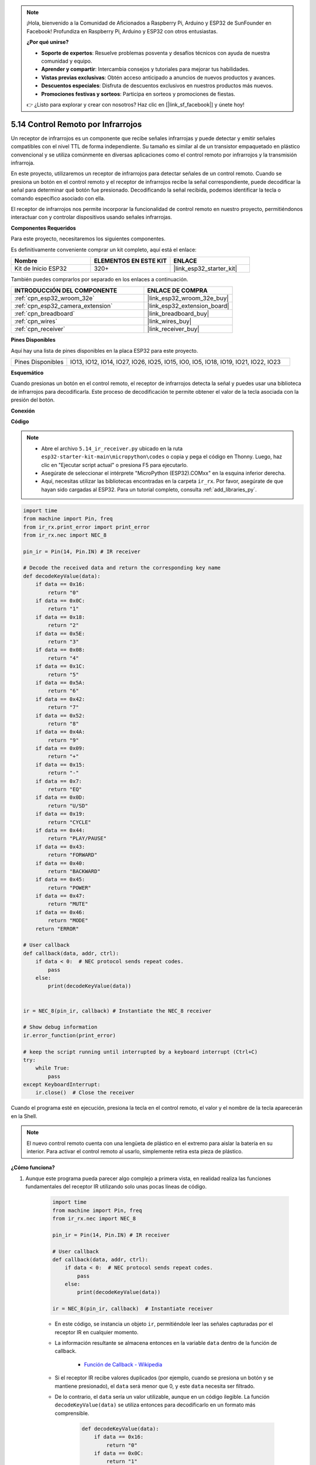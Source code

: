 .. note::

    ¡Hola, bienvenido a la Comunidad de Aficionados a Raspberry Pi, Arduino y ESP32 de SunFounder en Facebook! Profundiza en Raspberry Pi, Arduino y ESP32 con otros entusiastas.

    **¿Por qué unirse?**

    - **Soporte de expertos**: Resuelve problemas posventa y desafíos técnicos con ayuda de nuestra comunidad y equipo.
    - **Aprender y compartir**: Intercambia consejos y tutoriales para mejorar tus habilidades.
    - **Vistas previas exclusivas**: Obtén acceso anticipado a anuncios de nuevos productos y avances.
    - **Descuentos especiales**: Disfruta de descuentos exclusivos en nuestros productos más nuevos.
    - **Promociones festivas y sorteos**: Participa en sorteos y promociones de fiestas.

    👉 ¿Listo para explorar y crear con nosotros? Haz clic en [|link_sf_facebook|] y únete hoy!

.. _py_receiver:

5.14 Control Remoto por Infrarrojos
========================================

Un receptor de infrarrojos es un componente que recibe señales infrarrojas y puede detectar y emitir señales compatibles con el nivel TTL de forma independiente. Su tamaño es similar al de un transistor empaquetado en plástico convencional y se utiliza comúnmente en diversas aplicaciones como el control remoto por infrarrojos y la transmisión infrarroja.

En este proyecto, utilizaremos un receptor de infrarrojos para detectar señales de un control remoto. Cuando se presiona un botón en el control remoto y el receptor de infrarrojos recibe la señal correspondiente, puede decodificar la señal para determinar qué botón fue presionado. Decodificando la señal recibida, podemos identificar la tecla o comando específico asociado con ella.

El receptor de infrarrojos nos permite incorporar la funcionalidad de control remoto en nuestro proyecto, permitiéndonos interactuar con y controlar dispositivos usando señales infrarrojas.

**Componentes Requeridos**

Para este proyecto, necesitaremos los siguientes componentes.

Es definitivamente conveniente comprar un kit completo, aquí está el enlace:

.. list-table::
    :widths: 20 20 20
    :header-rows: 1

    *   - Nombre	
        - ELEMENTOS EN ESTE KIT
        - ENLACE
    *   - Kit de Inicio ESP32
        - 320+
        - |link_esp32_starter_kit|

También puedes comprarlos por separado en los enlaces a continuación.

.. list-table::
    :widths: 30 20
    :header-rows: 1

    *   - INTRODUCCIÓN DEL COMPONENTE
        - ENLACE DE COMPRA

    *   - :ref:`cpn_esp32_wroom_32e`
        - |link_esp32_wroom_32e_buy|
    *   - :ref:`cpn_esp32_camera_extension`
        - |link_esp32_extension_board|
    *   - :ref:`cpn_breadboard`
        - |link_breadboard_buy|
    *   - :ref:`cpn_wires`
        - |link_wires_buy|
    *   - :ref:`cpn_receiver`
        - |link_receiver_buy|

**Pines Disponibles**

Aquí hay una lista de pines disponibles en la placa ESP32 para este proyecto.

.. list-table::
    :widths: 5 20

    *   - Pines Disponibles
        - IO13, IO12, IO14, IO27, IO26, IO25, IO15, IO0, IO5, IO18, IO19, IO21, IO22, IO23

**Esquemático**

.. image:: ../../img/circuit/circuit_5.14_receiver.png

Cuando presionas un botón en el control remoto, el receptor de infrarrojos detecta la señal y puedes usar una biblioteca de infrarrojos para decodificarla. Este proceso de decodificación te permite obtener el valor de la tecla asociada con la presión del botón.

**Conexión**

.. image:: ../../img/wiring/5.14_ir_receiver_bb.png

**Código**

.. note::

    * Abre el archivo ``5.14_ir_receiver.py`` ubicado en la ruta ``esp32-starter-kit-main\micropython\codes`` o copia y pega el código en Thonny. Luego, haz clic en "Ejecutar script actual" o presiona F5 para ejecutarlo.
    * Asegúrate de seleccionar el intérprete "MicroPython (ESP32).COMxx" en la esquina inferior derecha.

    * Aquí, necesitas utilizar las bibliotecas encontradas en la carpeta ``ir_rx``. Por favor, asegúrate de que hayan sido cargadas al ESP32. Para un tutorial completo, consulta :ref:`add_libraries_py`.

.. code-block:: python

    import time
    from machine import Pin, freq
    from ir_rx.print_error import print_error
    from ir_rx.nec import NEC_8

    pin_ir = Pin(14, Pin.IN) # IR receiver

    # Decode the received data and return the corresponding key name
    def decodeKeyValue(data):       
        if data == 0x16:
            return "0"
        if data == 0x0C:
            return "1"
        if data == 0x18:
            return "2"
        if data == 0x5E:
            return "3"
        if data == 0x08:
            return "4"
        if data == 0x1C:
            return "5"
        if data == 0x5A:
            return "6"
        if data == 0x42:
            return "7"
        if data == 0x52:
            return "8"
        if data == 0x4A:
            return "9"
        if data == 0x09:
            return "+"
        if data == 0x15:
            return "-"
        if data == 0x7:
            return "EQ"
        if data == 0x0D:
            return "U/SD"
        if data == 0x19:
            return "CYCLE"
        if data == 0x44:
            return "PLAY/PAUSE"
        if data == 0x43:
            return "FORWARD"
        if data == 0x40:
            return "BACKWARD"
        if data == 0x45:
            return "POWER"
        if data == 0x47:
            return "MUTE"
        if data == 0x46:
            return "MODE"
        return "ERROR"

    # User callback
    def callback(data, addr, ctrl):
        if data < 0:  # NEC protocol sends repeat codes.
            pass
        else:
            print(decodeKeyValue(data))
            

    ir = NEC_8(pin_ir, callback) # Instantiate the NEC_8 receiver

    # Show debug information
    ir.error_function(print_error)  

    # keep the script running until interrupted by a keyboard interrupt (Ctrl+C)
    try:
        while True:
            pass
    except KeyboardInterrupt:
        ir.close()  # Close the receiver

Cuando el programa esté en ejecución, presiona la tecla en el control remoto, el valor y el nombre de la tecla aparecerán en la Shell.

.. note::
    El nuevo control remoto cuenta con una lengüeta de plástico en el extremo para aislar la batería en su interior. Para activar el control remoto al usarlo, simplemente retira esta pieza de plástico.

**¿Cómo funciona?**

#. Aunque este programa pueda parecer algo complejo a primera vista, en realidad realiza las funciones fundamentales del receptor IR utilizando solo unas pocas líneas de código.


    .. code-block:: python

        import time
        from machine import Pin, freq
        from ir_rx.nec import NEC_8

        pin_ir = Pin(14, Pin.IN) # IR receiver

        # User callback
        def callback(data, addr, ctrl):
            if data < 0:  # NEC protocol sends repeat codes.
                pass
            else:
                print(decodeKeyValue(data))

        ir = NEC_8(pin_ir, callback)  # Instantiate receiver

    * En este código, se instancia un objeto ``ir``, permitiéndole leer las señales capturadas por el receptor IR en cualquier momento.
    * La información resultante se almacena entonces en la variable ``data`` dentro de la función de callback.

        * `Función de Callback - Wikipedia <https://en.wikipedia.org/wiki/Callback_(computer_programming)>`_

    * Si el receptor IR recibe valores duplicados (por ejemplo, cuando se presiona un botón y se mantiene presionado), el ``data`` será menor que 0, y este ``data`` necesita ser filtrado.

    * De lo contrario, el ``data`` sería un valor utilizable, aunque en un código ilegible. La función ``decodeKeyValue(data)`` se utiliza entonces para decodificarlo en un formato más comprensible.

        .. code-block:: python

            def decodeKeyValue(data):
                if data == 0x16:
                    return "0"
                if data == 0x0C:
                    return "1"
                if data == 0x18:
                    return "2"
                if data == 0x5E:
                ...


#. A continuación, incorporamos varias funciones de depuración en el programa. Aunque estas funciones son esenciales, no están directamente relacionadas con el resultado deseado que buscamos lograr.

    .. code-block:: python

        from ir_rx.print_error import print_error

        ir.error_function(print_error) # Show debug information

#. Por último, utilizamos un bucle vacío para el programa principal e implementamos una estructura try-except para asegurar que el programa salga con el objeto ``ir`` correctamente terminado.

    .. code-block:: python

        try:
            while True:
                pass
        except KeyboardInterrupt:
            ir.close()

    * `Try Statement - Python Docs <https://docs.python.org/3/reference/compound_stmts.html?#the-try-statement>`_